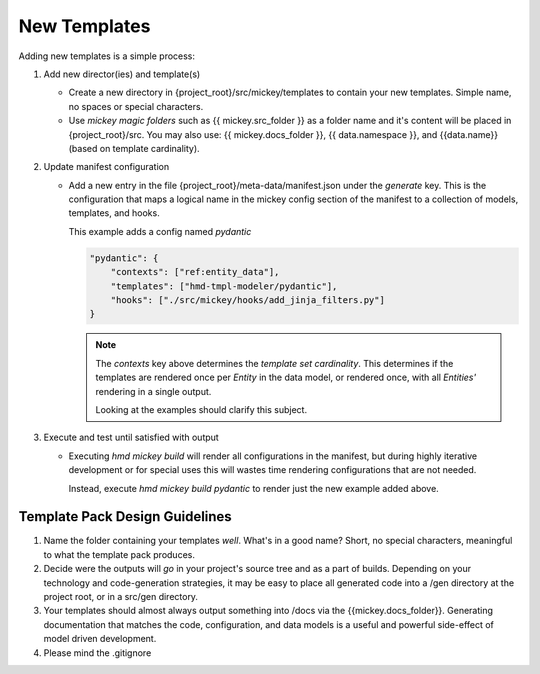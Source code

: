 .. how to add new templates

New Templates
=================
Adding new templates is a simple process:

#.  Add new director(ies) and template(s)

    *  Create a new directory in {project_root}/src/mickey/templates to contain your new 
       templates.  Simple name, no spaces or special characters.
    *  Use *mickey magic folders* such as {{ mickey.src_folder }} as a folder name and 
       it's content will be placed in {project_root}/src.  You may also use: {{ mickey.docs_folder }},
       {{ data.namespace }}, and {{data.name}} (based on template cardinality).

#.  Update manifest configuration

    *  Add a new entry in the file {project_root}/meta-data/manifest.json under the 
       *generate* key.  This is the configuration that maps a logical name in the mickey 
       config section of the manifest to a collection of models, templates, and hooks.

       This example adds a config named *pydantic*

       .. code:: json
          
          "pydantic": {
              "contexts": ["ref:entity_data"],
              "templates": ["hmd-tmpl-modeler/pydantic"],
              "hooks": ["./src/mickey/hooks/add_jinja_filters.py"]
          }


       .. note:: The *contexts* key above determines the *template set cardinality*.  This 
           determines if the templates are rendered once per *Entity* in the data model, or 
           rendered once, with all *Entities'* rendering in a single output.  

           Looking at the examples should clarify this subject.


#.  Execute and test until satisfied with output

    *  Executing *hmd mickey build* will render all configurations in the manifest, 
       but during highly iterative development or for special uses this will wastes time
       rendering configurations that are not needed.

       Instead, execute *hmd mickey build pydantic* to render just the new example added above.


Template Pack Design Guidelines
----------------------------------
#.  Name the folder containing your templates *well*.  What's in a good name?  Short, no special characters, meaningful
    to what the template pack produces.
#.  Decide were the outputs will *go* in your project's source tree and as a part of builds.  Depending on your technology and
    code-generation strategies, it may be easy to place all generated code into a /gen directory at the project root, or 
    in a src/gen directory.
#.  Your templates should almost always output something into /docs via the {{mickey.docs_folder}}.  
    Generating documentation that matches the code, configuration, and data models is a useful and powerful side-effect 
    of model driven development.
#.  Please mind the .gitignore